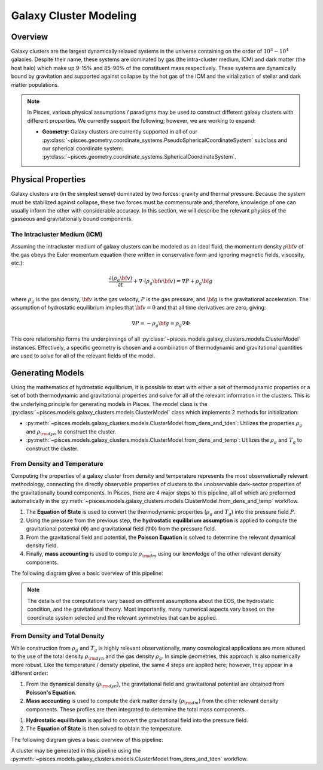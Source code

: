 .. _galaxy_clusters_models::
Galaxy Cluster Modeling
=======================

Overview
--------

Galaxy clusters are the largest dynamically relaxed systems in the universe containing on the order of
:math:`10^{3}-10^{4}` galaxies. Despite their name, these systems are dominated by gas (the intra-cluster medium, ICM)
and dark matter (the host halo) which make up 9-15\% and 85-90\% of the constituent mass respectively. These systems are
dynamically bound by gravitation and supported against collapse by the hot gas of the ICM and the virialization of
stellar and dark matter populations.

.. note::

    In Pisces, various physical assumptions / paradigms may be used to construct different galaxy clusters with different
    properties. We currently support the following; however, we are working to expand:

    - **Geometry**: Galaxy clusters are currently supported in all of our
      :py:class:`~pisces.geometry.coordinate_systems.PseudoSphericalCoordinateSystem` subclass and our
      spherical coordinate system: :py:class:`~pisces.geometry.coordinate_systems.SphericalCoordinateSystem`.

Physical Properties
-------------------

Galaxy clusters are (in the simplest sense) dominated by two forces: gravity and thermal pressure. Because the
system must be stabilized against collapse, these two forces must be commensurate and, therefore, knowledge of
one can usually inform the other with considerable accuracy. In this section, we will describe the relevant physics of
the gasseous and gravitationally bound components.


The Intracluster Medium (ICM)
''''''''''''''''''''''''''''''

Assuming the intracluster medium of galaxy clusters can be modeled as an
ideal fluid, the momentum density :math:`\rho{\bf v}` of the
gas obeys the Euler momentum equation (here written in conservative form
and ignoring magnetic fields, viscosity, etc.):

.. math::

    \frac{\partial({\rho_g{\bf v}})}{\partial{t}} + \nabla \cdot (\rho_g{\bf v}{\bf v})
    = \nabla{P} + \rho_g{\bf g}

where :math:`\rho_g` is the gas density, :math:`{\bf v}` is the gas velocity,
:math:`P` is the gas pressure, and :math:`{\bf g}` is the gravitational
acceleration. The assumption of hydrostatic equilibrium implies that
:math:`{\bf v} = 0` and that all time derivatives are zero, giving:

.. math::

    \nabla{P} = -\rho_g{\bf g} = \rho_g \nabla \Phi

This core relationship forms the underpinnings of all :py:class:`~pisces.models.galaxy_clusters.models.ClusterModel` instances.
Effectively, a specific geometry is chosen and a combination of thermodynamic and gravitational quantities are used to solve for
all of the relevant fields of the model.

.. raw:: html

   <hr style="color:black">

Generating Models
-----------------

Using the mathematics of hydrostatic equilibrium, it is possible to start with either a set of thermodynamic
properties or a set of both thermodynamic and gravitational properties and solve for all of the relevant
information in the clusters. This is the underlying principle for generating models in Pisces. The model class is the
:py:class:`~pisces.models.galaxy_clusters.models.ClusterModel` class which implements 2 methods for initialization:

- :py:meth:`~pisces.models.galaxy_clusters.models.ClusterModel.from_dens_and_tden`: Utilizes the properties
  :math:`\rho_g` and :math:`\rho_{\rm dyn}` to construct the cluster.
- :py:meth:`~pisces.models.galaxy_clusters.models.ClusterModel.from_dens_and_temp`: Utilizes the :math:`\rho_g` and
  :math:`T_g` to construct the cluster.


From Density and Temperature
''''''''''''''''''''''''''''

Computing the properties of a galaxy cluster from density and temperature represents the most observationally
relevant methodology, connecting the directly observable properties of clusters to the unobservable dark-sector
properties of the gravitationally bound components. In Pisces, there are 4 major steps to this pipeline, all of which
are preformed automatically in the :py:meth:`~pisces.models.galaxy_clusters.models.ClusterModel.from_dens_and_temp` workflow.

1. The **Equation of State** is used to convert the thermodynamic properties (:math:`\rho_g` and :math:`T_g`) into
   the pressure field :math:`P`.
2. Using the pressure from the previous step, the **hydrostatic equilibrium assumption** is applied to compute the
   gravitational potential (:math:`\Phi`) and gravitational field (:math:`\nabla \Phi`) from the pressure field.
3. From the gravitational field and potential, the **Poisson Equation** is solved to determine the relevant dynamical density
   field.
4. Finally, **mass accounting** is used to compute :math:`\rho_{\rm dm}` using our knowledge of the other relevant
   density components.

The following diagram gives a basic overview of this pipeline:

.. image:: ../../diagrams/gclstr_dens_temp_general.svg

.. note::

    The details of the computations vary based on different assumptions about the EOS, the hydrostatic
    condition, and the gravitational theory. Most importantly, many numerical aspects vary based on the
    coordinate system selected and the relevant symmetries that can be applied.

From Density and Total Density
''''''''''''''''''''''''''''''

While construction from :math:`\rho_g` and :math:`T_g` is highly relevant observationally, many cosmological
applications are more attuned to the use of the total density :math:`\rho_{\rm dyn}` and the gas density :math:`\rho_{g}`.
In simple geometries, this approach is also numerically more robust. Like the temperature / density pipeline, the same
4 steps are applied here; however, they appear in a different order:

1. From the dynamical density (:math:`\rho_{\rm dyn}`), the gravitational field and gravitational potential are
   obtained from **Poisson's Equation**.
2. **Mass accounting** is used to compute the dark matter density (:math:`\rho_{\rm dm}`) from the other relevant
   density components. These profiles are then integrated to determine the total mass components.
1. **Hydrostatic equilibrium** is applied to convert the gravitational field into the pressure field.
2. The **Equation of State** is then solved to obtain the temperature.

The following diagram gives a basic overview of this pipeline:

.. image:: ../../diagrams/gclstr_dens_tden_general.svg

A cluster may be generated in this pipeline using the :py:meth:`~pisces.models.galaxy_clusters.models.ClusterModel.from_dens_and_tden` workflow.


